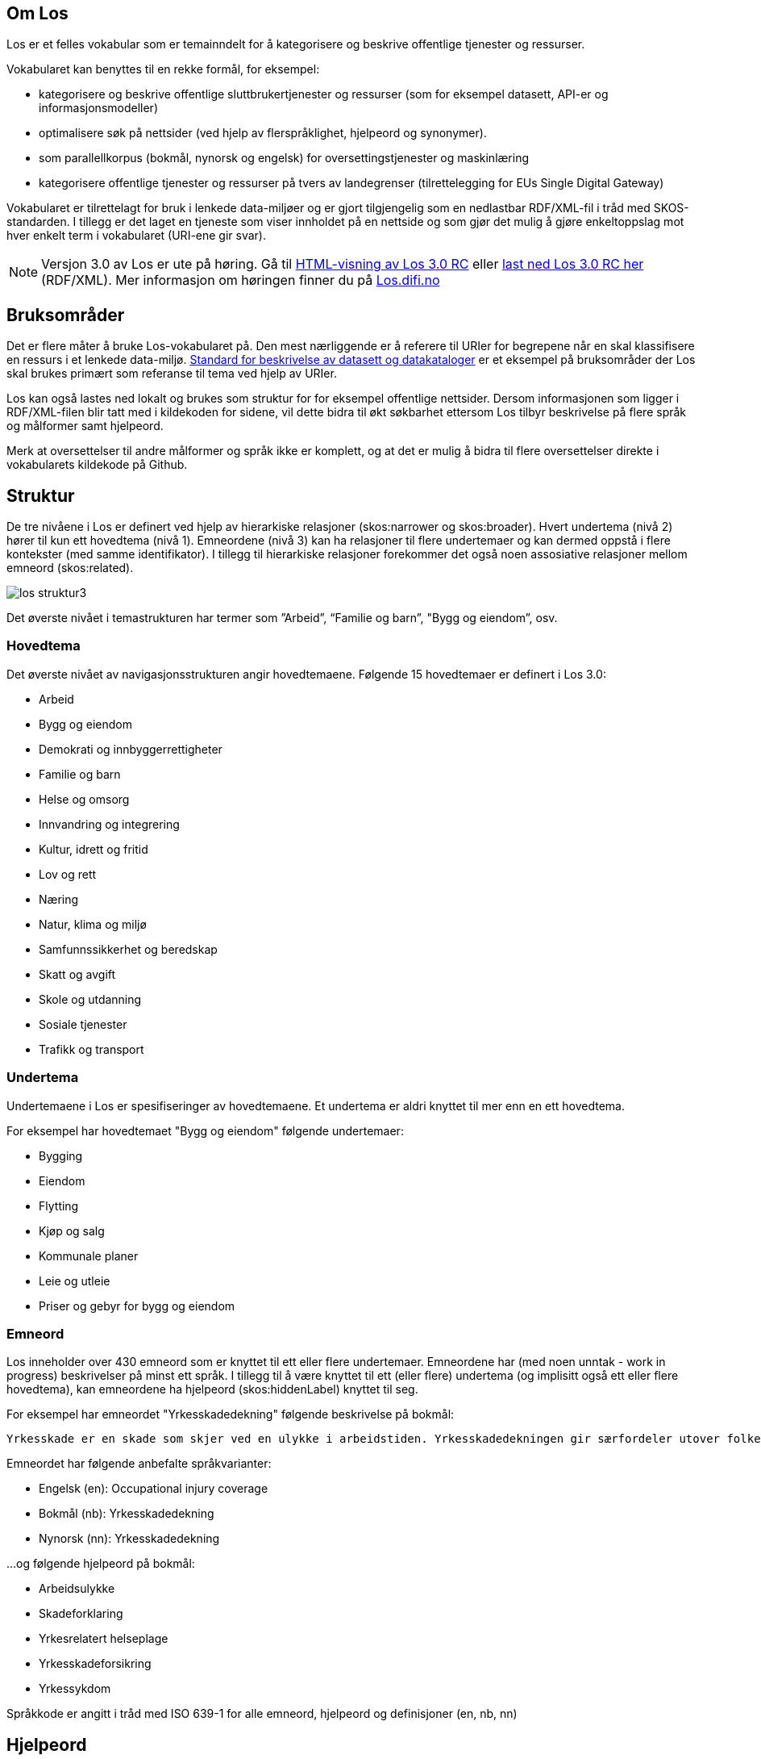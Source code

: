 == Om Los

Los er et felles vokabular som er temainndelt for å kategorisere og beskrive offentlige tjenester og ressurser.

Vokabularet kan benyttes til en rekke formål, for eksempel:

* kategorisere og beskrive offentlige sluttbrukertjenester og ressurser (som for eksempel datasett, API-er og informasjonsmodeller)
* optimalisere søk på nettsider (ved hjelp av flerspråklighet, hjelpeord og synonymer).
* som parallellkorpus (bokmål, nynorsk og engelsk) for oversettingstjenester og maskinlæring
* kategorisere offentlige tjenester og ressurser på tvers av landegrenser (tilrettelegging for EUs Single Digital Gateway)

Vokabularet er tilrettelagt for bruk i lenkede data-miljøer og er gjort tilgjengelig som en nedlastbar RDF/XML-fil i tråd med SKOS-standarden. I tillegg er det laget en tjeneste som viser innholdet på en nettside og som gjør det mulig å gjøre enkeltoppslag mot hver enkelt term i vokabularet (URI-ene gir svar).

NOTE: Versjon 3.0  av Los er ute på høring. Gå til http://psi.norge.no/los/3/struktur.html[HTML-visning av Los 3.0 RC]
eller http://psi.norge.no/los/3/all.rdf[last ned Los 3.0 RC her] (RDF/XML). Mer informasjon om høringen finner du på https://los.difi.no[Los.difi.no]

== Bruksområder
Det er flere måter å bruke Los-vokabularet på. Den mest nærliggende er å referere til URIer for begrepene når en skal klassifisere en ressurs i et lenkede data-miljø. http://doc.difi.no/dcat-ap-no[Standard for beskrivelse av datasett og datakataloger] er et eksempel på bruksområder der Los skal brukes primært som referanse til tema ved hjelp av URIer.

Los kan også lastes ned lokalt og brukes som struktur for for eksempel offentlige nettsider. Dersom informasjonen som ligger i RDF/XML-filen blir tatt med i kildekoden for sidene, vil dette bidra til økt søkbarhet ettersom Los tilbyr beskrivelse på flere språk og målformer samt hjelpeord.

Merk at oversettelser til andre målformer og språk ikke er komplett, og at det er mulig å bidra til flere oversettelser direkte i vokabularets kildekode på Github.

== Struktur
De tre nivåene i Los er definert ved hjelp av hierarkiske relasjoner (skos:narrower og skos:broader). Hvert undertema (nivå 2) hører til kun ett hovedtema (nivå 1). Emneordene (nivå 3) kan ha relasjoner til flere undertemaer og kan dermed oppstå i flere kontekster (med samme identifikator). I tillegg til hierarkiske relasjoner forekommer det også noen assosiative relasjoner mellom emneord (skos:related).

image::images/los-struktur3.png[align=center]

Det øverste nivået i temastrukturen har termer som ”Arbeid”, “Familie og barn”, "Bygg og eiendom”, osv.

=== Hovedtema
Det øverste nivået av navigasjonsstrukturen angir hovedtemaene. Følgende 15 hovedtemaer er definert i Los 3.0:

* Arbeid
* Bygg og eiendom
* Demokrati og innbyggerrettigheter
* Familie og barn
* Helse og omsorg
* Innvandring og integrering
* Kultur, idrett og fritid
* Lov og rett
* Næring
* Natur, klima og miljø
* Samfunnssikkerhet og beredskap
* Skatt og avgift
* Skole og utdanning
* Sosiale tjenester
* Trafikk og transport

=== Undertema
Undertemaene i Los er spesifiseringer av hovedtemaene. Et undertema er aldri knyttet til mer enn en ett hovedtema.

For eksempel har hovedtemaet "Bygg og eiendom" følgende undertemaer:

* Bygging
* Eiendom
* Flytting
* Kjøp og salg
* Kommunale planer
* Leie og utleie
* Priser og gebyr for bygg og eiendom

=== Emneord

Los inneholder over 430 emneord som er knyttet til ett eller flere undertemaer. Emneordene har (med noen unntak - work in progress) beskrivelser på minst ett språk. I tillegg til å være knyttet til ett (eller flere) undertema (og implisitt også ett eller flere hovedtema), kan emneordene ha hjelpeord (skos:hiddenLabel) knyttet til seg.

For eksempel har emneordet "Yrkesskadedekning" følgende beskrivelse på bokmål:

 Yrkesskade er en skade som skjer ved en ulykke i arbeidstiden. Yrkesskadedekningen gir særfordeler utover folketrygdens ordinære stønadssystem.

Emneordet har følgende anbefalte språkvarianter:

* Engelsk (en): Occupational injury coverage
* Bokmål (nb): Yrkesskadedekning
* Nynorsk (nn): Yrkesskadedekning

...og følgende hjelpeord på bokmål:

* Arbeidsulykke
* Skadeforklaring
* Yrkesrelatert helseplage
* Yrkesskadeforsikring
* Yrkessykdom

Språkkode er angitt i tråd med ISO 639-1 for alle emneord, hjelpeord og definisjoner (en, nb, nn)

== Hjelpeord

Los inneholder over 1600  hjelpeord i form av synonymer, utgåtte termer og spesifiseringer. Disse er knyttet til emneordene som _skos:hiddenLabel_ og har ikke egne URIer

== Forvaltning
Los blir utgitt og forvaltet av Difi. En egen arbeidsgruppe vurderer behovet for ny versjon basert på tilbakemeldinger hver 3. måned. Revisjonsyklysen skal vurderes på nytt i januar 2021, men minimum en gang i året. Bidrag i form av forslag til oversettelser av termer og definisjoner blir vurdert fortløpende. Utvidelser og tillegg blir ikke varslet utover oppdatering av endringsloggen.  Alle endringer vil derfor være basert på tilbakemeldinger og innmeldte behov.

Difi benytter Github til versjonering og forvaltning, og forslag til endringer kan forslås (som “issue”) https://github.com/difi/los/issues/new?assignees=&labels=H%C3%B8ringssvar&template=h-ringssvar-og-tilbakemeldinger.md&title=[direkte på Github], eller via epost til  mailto:informasjonsforvaltning@difi.no[informasjonsforvaltning@difi.no].

== Kriterier for utvidelse
Forslag til utvidelser av vokabularet vil bli vurdert ut fra følgende kriterier:

 * Termene i Los skal være brukerorienterte - ikke avsenderorienterte
 * Termene i Los skal være tjenesteorienterte - ikke orientert rundt for eksempel livssituasjon eller funksjonsområde
 * Termene i Los skal fungere best mulig på tvers av forvaltningsnivåer og fagområder

== Varighets og versjons-policy

Versjonering skjer i samsvar med Semver-standarder etter følgende prinsipper:

 * Endringer i form av endrede beskrivelser av emneord, og oversettelser til flere språk og øvrige endringer som ikke påvirker struktur eller identifikatorer kategoriseres som "patch" (3.0.*X*)
 * Endringer i form av nye emneord og/eller nye tema kategoriseres som "minor" (3.*X*.0)
 * Endringer i form av fjerning av innhold representert med URI-er (tema og emneord) kategoriseres som "major" (*X*.0.0)

Selve tjenesten (URI-ene som gir svar i rdf/xml) har kontordrift, og Difi gir ingen garantier for oppetid.

== Vilkår for bruk

Los kan brukes fritt av alle uansett formål. Los  er gjort tilgjengelig under  lisensen https://creativecommons.org/publicdomain/zero/1.0/deed.no[Creative Commons Zero (CC0 1.0)]. Dette innebærer at Difi sier fra seg alle de opphavsrettigheter og nærstående rettigheter til verket og at du kan kopiere, endre, distribuere Los (selv for kommersielle formål) uten å spørre om tillatelse. Nye produkter basert på Los bør ha en navngivning som sjør det lett for brukerne å skille Los fra avledede produkter.


== Retningslinjer for videreutvikling av Los

=== Brukeren i sentrum
Hovedregelen for valg av begreper og struktur er _brukeren i sentrum_, forstått som innbyggernes behov for å finne fram til offentlige tjenester og informasjon på tvers av virksomheter og forvaltningsnivåer. Termene i Los skal primært beskrive tjenester og informasjon om forbud, påbud, tilbud, rettigheter og plikter rettet mot innbyggerne. I fremtidige versjoner skal det vurderes å utvide omfanget til øvrige forvaltningsaktiviteter og tjenester levert av næringsliv og sivilsamfunn.

=== Bruk allmenne tema
Termene på nivå 1 og 2 (tema og undertema)  skal være så allment forståelig som mulig og bør ikke si noe om organiseringen av tjenesten. Hovedfokus er temainndeling av offentlige tjenester.

=== Bruk spesifikke emneord
Selv om emneord kan knyttes til  flere undertema, så er hovedregelen at du bør være spesifikk når nye emneord legges til. Et emneord som _Tilsyn_ er relevant for en hel rekke tema (for eksempel _Barnehage_, _Skole_, _Landbruk_ og _Arbeidsliv_. Dersom emneordet har relevans for flere enn to tema, er det en indikasjon på at du bør være mer spesifikk (for eksempel ved å velge termer som _Tilsyn og godkjenning av barnehager_). Bruk skjønn og tenk på brukerne.

=== Berik emneordene med hjelpeord
Los bruker hjelpeord (skos:hiddenLabels) for å hjelpe brukeren til rett tjeneste. Hjelpeord kan være skjulte for brukerne, men samtidig bli brukt av søkemotorer når brukerne søker etter ord som ikke er en del av det synlige vokabularet. Hjelpeord kan være synonymer, nært beslektede termer, verbformer av substantiver, utgåtte ord eller ord som er brukt i dagligtale. Hjelpeord kan også være spesifiseringer av emneordet. For eksempel er følgende bokmåls-hjelpeord knyttet til emneordet "Ruteinformasjon":

_Bussrute, Busstider, Båtrute, Fergerute, Fergetider, Ferjerute, Ferjetider, Forsinkelser, Kanselleringer, Køreplaner, Ruteopplysning, Rutetabell, Rutetider, Rutetider, Sporveisrute, T-banerute, Togrute, Togtider, Trikkerute_

=== Husk samsvar mellom emneord og beskrivelse
Et emneord kan potensielt brukes i flere kontekster. Du må derfor se til at det er samsvar mellom selve termen og den tilhørende beskrivelsen. Eksempel: *Tilsyn* kan ikke defineres som *Kommunen fører tilsyn med private og kommunale barnehager* ettersom denne beskrivelsen ekskluderer andre typer tilsyn. Her må enten selve ordet gjøre med spesifikt (*Tilsyn og godkjenning av barnehager*) eller beskrivelsen må gjøres mer allmenn.

=== Bruk substantivformer
Ved utforming av nye tema, undertema og emneord skal du bruke ubestemt form av substantiv. Hovedregelen er entall, men flertallsformen brukes der det er naturlig som når et tema inneholder ulike typer tjenester.

=== Vær flerspråklig
Los er på bokmål, nynorsk og engelsk. Nye tema, undertema, emneord, skjulte søkeord og beskrivelser skal legges til i alle tre språkformer (med språkkodene “nn”, “nb” og “en”). Forslag til nye tema, undertema og emneord bør foreligge på alle tre språkformer slik at de er raske å implementere. Beskrivelsene må foreligge på minst en norsk språkform.

=== Legg til rette for åpenhet og sporbarhet
Alle kan foreslå endringer og melde inn behov. Primært skal dette skje via “Github Issues” eventuelt på epost til informasjonsforvaltning@difi.no. Endringsforslag vil bli samlet opp og vurdert av arbeidsgruppen i tråd med gjeldene revisjonssyklus. Github brukes til å samle og struktrere behov samt spore alle endringer i vokabularet.


== Los uttrykt i SKOS
Los er publisert i RDF/XML som et SKOS-vokabular. SKOS er en W3C-anbefaling utviklet for å representere thesaurier, klassifikasjonssystemer, taksonomier og kontrollerte vokabular. SKOS er del av en rekke standarder for den semantiske webben som bygger på RDF og RDFS. Hovedformålet med SKOS er å tilby en enkel publisering og bruk av vokabular som lenkede data.

Hver term har en stabil og globalt unik http-URI. URIene er bygd opp med følgende struktur: http://psi.norge.no/los/tema/{term}. URIen for termen “arbeid” blir dermed https://psi.norge.no/los/tema/arbeid[https://psi.norge.no/los/tema/arbeid] og denne gir da svar i rdf-format. En html-visning av termen oppnås ved å legge til .html som suffiks. Lenke til html-visning for samme term blir https://psi.norge.no/los/tema/arbeid.html[https://psi.norge.no/los/tema/arbeid.html]

Omskrivningsreglene i selve URIene for særnorske tegn og mellomrom er: +
æ -> a +
ø -> o +
å -> a +
(mellomrom) -> - +
Eksempel:  https://psi.norge.no/los/tema/natur-og-miljo[https://psi.norge.no/los/tema/natur-og-miljo]

I Los er både hovedtemaer, undertemaer og emneord  _SKOS concept_. Disse står i relasjoner til hverandre enten i et hierarki eller ved at emneordene har relasjoner til andre emneord (skos:related).

Eksempel på undertemet “arbeidsliv” uttrykt i SKOS:

[cols="1,2", options="header"]
|===
| Hva som beskrives: | Hvordan dette er uttrykt i SKOS:

|Referanse til rdf-skjemaet for gjeldende vokabular|`<skos:inScheme rdf:resource="https://psi.norge.no/los/ontologi/tema/>`
|Emneordets foretrukne skrivemåte på nynorsk|`<skos:prefLabel xml:lang="nn">Arbeidsliv</skos:prefLabel>`
|Emneordets foretrukne skrivemåte på bokmål|`<skos:prefLabel xml:lang="nb">Arbeidsliv</skos:prefLabel>`
|Emneordets foretrukne skrivemåte på engelsk|`<skos:prefLabel xml:lang="en">Employment</skos:prefLabel>`
|Referanse til relatert begrep med mer avgrenset betydning (altså et emneord):|`<skos:narrower rdf:resource="https://psi.norge.no/los/ord/sykefravar/>`
|Referanse til begrep med bredere betydning (altså underkategoriens hovedkategori eller emneordets underkategori)|`<skos:broader rdf:resource="https://psi.norge.no/los/tema/arbeid/>`
|===


Videre er emneordet “sykefravær” uttrykt slik i SKOS (denne gangen et eksempel i fullstendig RDF):

[source,xml]
----
<rdf:RDF xmlns:rdf="http://www.w3.org/1999/02/22-rdf-syntax-ns#"
         xmlns:skos="http://www.w3.org/2004/02/skos/core#">
  <rdf:Description rdf:about="https://psi.norge.no/los/ord/sykefravar">
    <rdf:type rdf:resource="http://www.w3.org/2004/02/skos/core#Concept"/>
    <skos:inScheme rdf:resource="https://psi.norge.no/los/ontologi/ord"/>
    <skos:prefLabel lang="en">Sick leave</skos:prefLabel>
    <skos:prefLabel lang="nn">Sjukefråver</skos:prefLabel>
    <skos:prefLabel lang="nb">Sykefravær</skos:prefLabel>
    <skos:hiddenLabel lang="nb">Egenmelding</skos:hiddenLabel>
    <skos:hiddenLabel lang="nn">Eigenmelding</skos:hiddenLabel>
    <skos:hiddenLabel lang="nn">Sjukemelding</skos:hiddenLabel>
    <skos:hiddenLabel lang="nn">Sjukmelding</skos:hiddenLabel>
    <skos:hiddenLabel lang="nb">Sykemelding</skos:hiddenLabel>
    <skos:hiddenLabel lang="nb">Sykmelding</skos:hiddenLabel>
    <skos:definition lang="nn">Sjukefråver er fråver frå lønna arbeid på grunn av sjukdom.</skos:definition>
    <skos:definition lang="nb">Sykefravær er fravær fra lønnet arbeid på grunn av sykdom.</skos:definition>
    <skos:related rdf:resource="https://psi.norge.no/los/ord/sykepenger"/>
    <skos:broader rdf:resource="https://psi.norge.no/los/tema/arbeidsliv"/>
  </rdf:Description>
</rdf:RDF>
----


== Bidra til Los
Innmelding av behov og løsningsforslag skjer primært https://github.com/difi/los/[via prosjektets Github-side] (krever Github-bruker), men kan også sendes på epost til mailto:informasjonsforvaltning@difi.no[informasjonsforvaltning@difi.no].

== Lenker

=== Versjon 3.0 RC:

* http://psi.norge.no/los/3/struktur.html[Temastruktur]
* http://psi.norge.no/los/3/view/table-nn[Listevisning - nynorsk]
* http://psi.norge.no/los/3/view/table-nb[Listevisning - bokmål]
* http://psi.norge.no/los/3/view/table-en[Listevisning - engelsk]
* http://psi.norge.no/los/3/all.rdf[Last ned (RDF/XML)]

=== Versjon 2.0 (utfases)
* http://psi.norge.no/los/struktur.html[HTML-visning av Los 2.0 ]
* http://psi.norge.no/los/all.rdf[Last ned Los 2.0] (RDF/XML)
